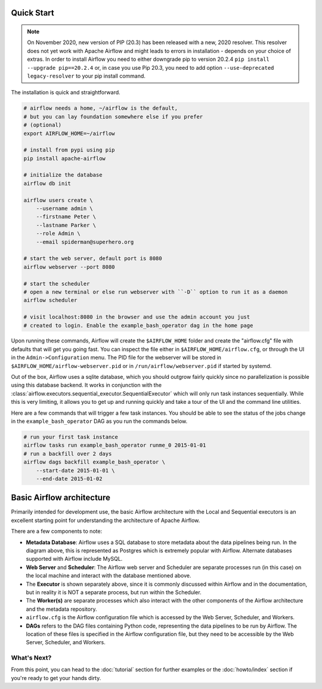  .. Licensed to the Apache Software Foundation (ASF) under one
    or more contributor license agreements.  See the NOTICE file
    distributed with this work for additional information
    regarding copyright ownership.  The ASF licenses this file
    to you under the Apache License, Version 2.0 (the
    "License"); you may not use this file except in compliance
    with the License.  You may obtain a copy of the License at

 ..   http://www.apache.org/licenses/LICENSE-2.0

 .. Unless required by applicable law or agreed to in writing,
    software distributed under the License is distributed on an
    "AS IS" BASIS, WITHOUT WARRANTIES OR CONDITIONS OF ANY
    KIND, either express or implied.  See the License for the
    specific language governing permissions and limitations
    under the License.



Quick Start
-----------

.. note::

   On November 2020, new version of PIP (20.3) has been released with a new, 2020 resolver. This resolver
   does not yet work with Apache Airflow and might leads to errors in installation - depends on your choice
   of extras. In order to install Airflow you need to either downgrade pip to version 20.2.4
   ``pip install --upgrade pip==20.2.4`` or, in case you use Pip 20.3, you need to add option
   ``--use-deprecated legacy-resolver`` to your pip install command.


The installation is quick and straightforward.

.. code-block:: bash

    # airflow needs a home, ~/airflow is the default,
    # but you can lay foundation somewhere else if you prefer
    # (optional)
    export AIRFLOW_HOME=~/airflow

    # install from pypi using pip
    pip install apache-airflow

    # initialize the database
    airflow db init

    airflow users create \
        --username admin \
        --firstname Peter \
        --lastname Parker \
        --role Admin \
        --email spiderman@superhero.org

    # start the web server, default port is 8080
    airflow webserver --port 8080

    # start the scheduler
    # open a new terminal or else run webserver with ``-D`` option to run it as a daemon
    airflow scheduler

    # visit localhost:8080 in the browser and use the admin account you just
    # created to login. Enable the example_bash_operator dag in the home page

Upon running these commands, Airflow will create the ``$AIRFLOW_HOME`` folder
and create the "airflow.cfg" file with defaults that will get you going fast.
You can inspect the file either in ``$AIRFLOW_HOME/airflow.cfg``, or through the UI in
the ``Admin->Configuration`` menu. The PID file for the webserver will be stored
in ``$AIRFLOW_HOME/airflow-webserver.pid`` or in ``/run/airflow/webserver.pid``
if started by systemd.

Out of the box, Airflow uses a sqlite database, which you should outgrow
fairly quickly since no parallelization is possible using this database
backend. It works in conjunction with the :class:`airflow.executors.sequential_executor.SequentialExecutor` which will
only run task instances sequentially. While this is very limiting, it allows
you to get up and running quickly and take a tour of the UI and the
command line utilities.

Here are a few commands that will trigger a few task instances. You should
be able to see the status of the jobs change in the ``example_bash_operator`` DAG as you
run the commands below.

.. code-block:: bash

    # run your first task instance
    airflow tasks run example_bash_operator runme_0 2015-01-01
    # run a backfill over 2 days
    airflow dags backfill example_bash_operator \
        --start-date 2015-01-01 \
        --end-date 2015-01-02

Basic Airflow architecture
--------------------------

Primarily intended for development use, the basic Airflow architecture with the Local and Sequential executors is an
excellent starting point for understanding the architecture of Apache Airflow.

.. image:: img/arch-diag-basic.png


There are a few components to note:

* **Metadata Database**: Airflow uses a SQL database to store metadata about the data pipelines being run. In the
  diagram above, this is represented as Postgres which is extremely popular with Airflow.
  Alternate databases supported with Airflow include MySQL.

* **Web Server** and **Scheduler**: The Airflow web server and Scheduler are separate processes run (in this case)
  on the local machine and interact with the database mentioned above.

* The **Executor** is shown separately above, since it is commonly discussed within Airflow and in the documentation, but
  in reality it is NOT a separate process, but run within the Scheduler.

* The **Worker(s)** are separate processes which also interact with the other components of the Airflow architecture and
  the metadata repository.

* ``airflow.cfg`` is the Airflow configuration file which is accessed by the Web Server, Scheduler, and Workers.

* **DAGs** refers to the DAG files containing Python code, representing the data pipelines to be run by Airflow. The
  location of these files is specified in the Airflow configuration file, but they need to be accessible by the
  Web Server, Scheduler, and Workers.



What's Next?
''''''''''''
From this point, you can head to the :doc:`tutorial` section for further examples or the :doc:`howto/index` section if you're ready to get your hands dirty.

